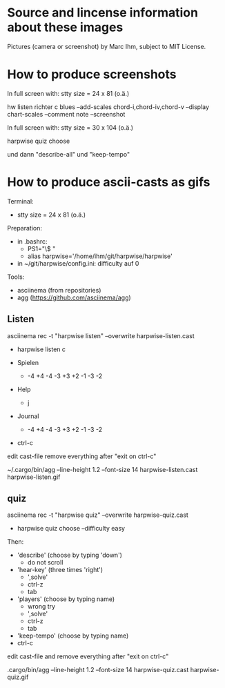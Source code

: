* Source and lincense information about these images

  Pictures (camera or screenshot) by Marc Ihm, subject to MIT License.

* How to produce screenshots

  In full screen with: stty size = 24 x 81 (o.ä.)

  hw listen richter c blues --add-scales chord-i,chord-iv,chord-v --display chart-scales --comment note --screenshot

  In full screen with: stty size = 30 x 104 (o.ä.)
  
  harpwise quiz choose

  und dann "describe-all" und "keep-tempo"
  
* How to produce ascii-casts as gifs

  Terminal:
  - stty size = 24 x 81 (o.ä.)

  Preparation:
  - in .bashrc:
    - PS1="\$ "
    - alias harpwise='/home/ihm/git/harpwise/harpwise'
  - in ~/git/harpwise/config.ini: difficulty auf 0

  Tools:
  - asciinema (from repositories)
  - agg  (https://github.com/asciinema/agg)
    
** Listen
   
   asciinema rec -t "harpwise listen" --overwrite harpwise-listen.cast

   - harpwise listen c

   - Spielen
     - -4 +4 -4 -3 +3 +2 -1 -3 -2
   - Help
     - j
   - Journal
     - -4 +4 -4 -3 +3 +2 -1 -3 -2
   - ctrl-c

   edit cast-file remove everything after "exit on ctrl-c"
   
   ~/.cargo/bin/agg --line-height 1.2 --font-size 14 harpwise-listen.cast harpwise-listen.gif

** quiz
   
   asciinema rec -t "harpwise quiz" --overwrite harpwise-quiz.cast

   - harpwise quiz choose --difficulty easy
     
   Then:
   - 'describe' (choose by typing 'down')
     - do not scroll
   - 'hear-key' (three times 'right')
     - ',solve'
     - ctrl-z
     - tab
   - 'players' (choose by typing name)
     - wrong try
     - ',solve'
     - ctrl-z
     - tab
   - 'keep-tempo' (choose by typing name)
   - ctrl-c

   edit cast-file and remove everything after "exit on ctrl-c"
       
   .cargo/bin/agg --line-height 1.2 --font-size 14 harpwise-quiz.cast harpwise-quiz.gif
